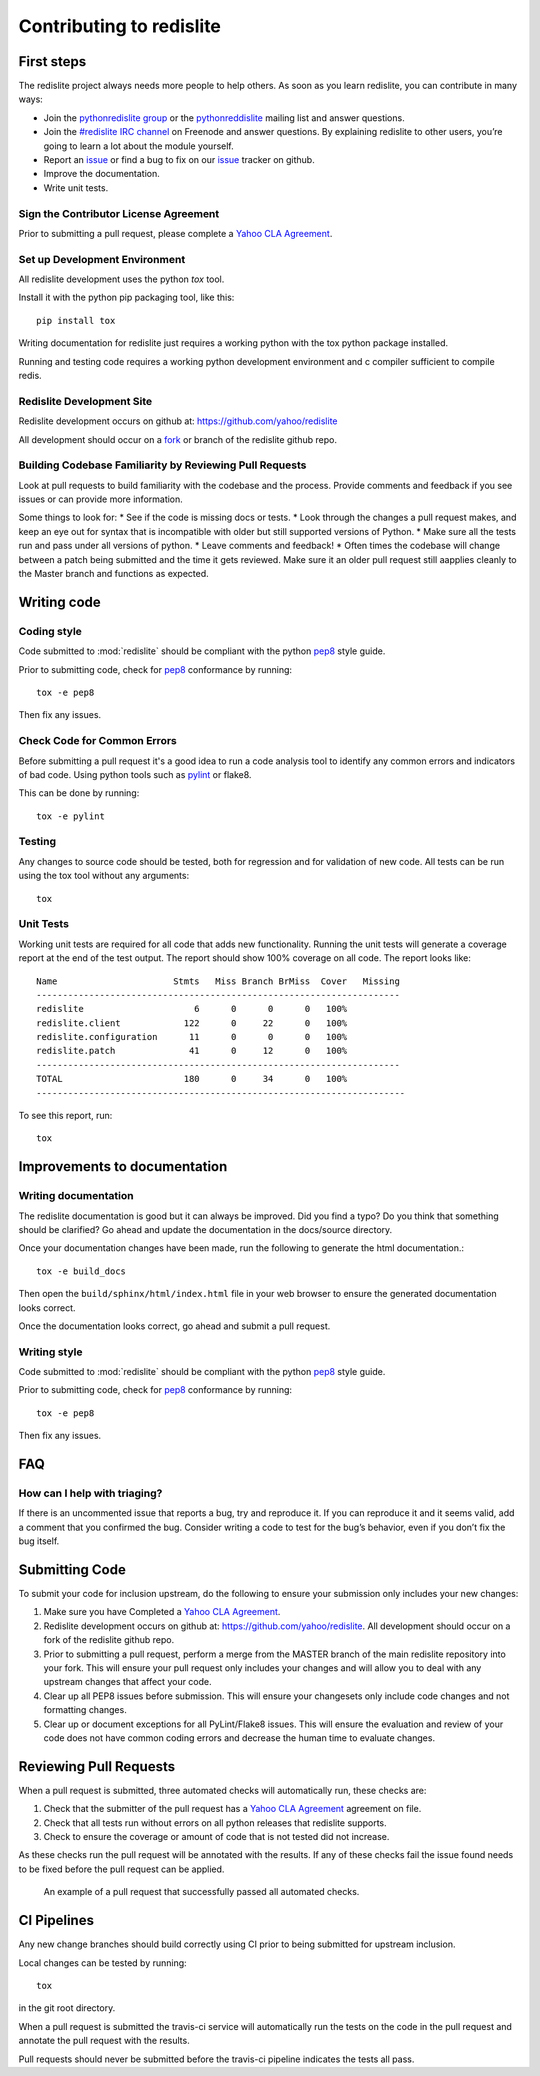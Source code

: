 Contributing to redislite
=========================

First steps
-----------

The redislite project always needs more people to help others. As soon as you learn redislite, you can contribute in many ways:

* Join the `pythonredislite group <https://groups.yahoo.com/neo/groups/pythonredislite/info>`_ or the pythonreddislite_ mailing list and answer questions.
* Join the `#redislite IRC channel <http://webchat.freenode.net/?channels=%23redislite&uio=d4>`_ on Freenode and answer questions. By explaining redislite to other users, you’re going to learn a lot about the module yourself.
* Report an issue_ or find a bug to fix on our issue_ tracker on github.
* Improve the documentation.
* Write unit tests.  


Sign the Contributor License Agreement
~~~~~~~~~~~~~~~~~~~~~~~~~~~~~~~~~~~~~~

Prior to submitting a pull request, please complete a `Yahoo CLA Agreement <https://yahoocla.herokuapp.com>`_.


Set up Development Environment
~~~~~~~~~~~~~~~~~~~~~~~~~~~~~~

All redislite development uses the python `tox` tool.

Install it with the python pip packaging tool, like this::

    pip install tox

Writing documentation for redislite just requires a working python with the tox python package installed.

Running and testing code requires a working python development environment and c compiler sufficient to compile redis.


Redislite Development Site
~~~~~~~~~~~~~~~~~~~~~~~~~~

Redislite development occurs on github at:
https://github.com/yahoo/redislite

All development should occur on a fork_ or branch of the redislite github repo.



Building Codebase Familiarity by Reviewing Pull Requests
~~~~~~~~~~~~~~~~~~~~~~~~~~~~~~~~~~~~~~~~~~~~~~~~~~~~~~~~
Look at pull requests to build familiarity with the codebase and the process.  Provide comments and feedback if you see issues or can provide more information.

Some things to look for:
* See if the code is missing docs or tests.
* Look through the changes a pull request makes, and keep an eye out for syntax that is incompatible with older but still supported versions of Python.
* Make sure all the tests run and pass under all versions of python.
* Leave comments and feedback!
* Often times the codebase will change between a patch being submitted and the time it gets reviewed. Make sure it an older pull request still aapplies cleanly to the Master branch and functions as expected.


Writing code
------------

Coding style
~~~~~~~~~~~~
Code submitted to :mod:`redislite` should be compliant with the python pep8_ style guide.

Prior to submitting code, check for pep8_ conformance by running::

    tox -e pep8

Then fix any issues.



Check Code for Common Errors
~~~~~~~~~~~~~~~~~~~~~~~~~~~~
Before submitting a pull request it's a good idea to run a code analysis tool to identify any common errors and indicators of bad code.  Using python tools such as pylint_ or flake8.

This can be done by running::

    tox -e pylint


Testing
~~~~~~~~~~
Any changes to source code should be tested, both for regression and for validation of new code.
All tests can be run using the tox tool without any arguments::

    tox

Unit Tests
~~~~~~~~~~
Working unit tests are required for all code that adds new functionality.  Running the unit tests will generate a coverage report at the end of the test output.  The report should show 100% coverage on all code.  The report looks like::

    Name                      Stmts   Miss Branch BrMiss  Cover   Missing
    ---------------------------------------------------------------------
    redislite                     6      0      0      0   100%
    redislite.client            122      0     22      0   100%
    redislite.configuration      11      0      0      0   100%
    redislite.patch              41      0     12      0   100%
    ---------------------------------------------------------------------
    TOTAL                       180      0     34      0   100%
    ----------------------------------------------------------------------

To see this report, run::

    tox



.. _pep8: http://www.python.org/dev/peps/pep-0008/
.. _pylint: http://pypi.python.org/pypi/pylint
.. _rst: http://docutils.sourceforge.net/docs/user/rst/quickstart.html
.. _fork: https://guides.github.com/activities/forking/



Improvements to documentation
--------------------------

Writing documentation
~~~~~~~~~~~~~~~~~~~~~~~~
The redislite documentation is good but it can always be improved. Did you find a typo? Do you think that something
should be clarified? Go ahead and update the documentation in the docs/source directory.

Once your documentation changes have been made, run the following to generate the html documentation.::

    tox -e build_docs

Then open the ``build/sphinx/html/index.html`` file in your web browser to ensure the generated documentation looks
correct.

Once the documentation looks correct, go ahead and submit a pull request.


Writing style
~~~~~~~~~~~~~
Code submitted to :mod:`redislite` should be compliant with the python pep8_ style guide.

Prior to submitting code, check for pep8_ conformance by running::

    tox -e pep8

Then fix any issues.



FAQ
---

How can I help with triaging?
~~~~~~~~~~~~~~~~~~~~~~~~~~~~~
If there is an uncommented issue that reports a bug, try and reproduce it. If you can reproduce it and it seems valid, add a comment that you confirmed the bug. Consider writing a code to test for the bug’s behavior, even if you don’t fix the bug itself.








Submitting Code
---------------
To submit your code for inclusion upstream, do the following to ensure your
submission only includes your new changes:

1.  Make sure you have Completed a `Yahoo CLA Agreement <https://yahoocla.herokuapp.com>`_.
2.  Redislite development occurs on github at: https://github.com/yahoo/redislite.  All 
    development should occur on a fork of the redislite github repo.
3.  Prior to submitting a pull request, perform a merge from the MASTER branch of the main
    redislite repository into your fork.  This will ensure your pull request only includes your
    changes and will allow you to deal with any upstream changes that affect
    your code.
4.  Clear up all PEP8 issues before submission.  This will ensure your changesets only 
    include code changes and not formatting changes.
5.  Clear up or document exceptions for all PyLint/Flake8 issues.  This will
    ensure the evaluation and review of your code does not have common coding
    errors and decrease the human time to evaluate changes.

Reviewing Pull Requests
-----------------------
When a pull request is submitted, three automated checks will automatically run, these checks are:

1. Check that the submitter of the pull request has a `Yahoo CLA Agreement <https://yahoocla.herokuapp.com>`_ agreement on file.
2. Check that all tests run without errors on all python releases that redislite supports.
3. Check to ensure the coverage or amount of code that is not tested did not increase.

As these checks run the pull request will be annotated with the results.  If any of these checks fail the issue found needs to be fixed before the pull request can be applied.

.. figure:: pull_request.png
   :scale: 25%
   :alt: A successful pull request

   An example of a pull request that successfully passed all automated checks.

CI Pipelines
------------
Any new change branches should build correctly using CI prior to being submitted
for upstream inclusion.

Local changes can be tested by running::

    tox

in the git root directory.

When a pull request is submitted the travis-ci service will automatically run
the tests on the code in the pull request and annotate the pull request with the
results.

Pull requests should never be submitted before the travis-ci pipeline indicates
the tests all pass.

.. _pythonredislitegroup: https://groups.yahoo.com/neo/groups/pythonredislite/info

.. _pythonreddislite: pythonredislite-subscribe@yahoogroups.com

.. _redislite: http://webchat.freenode.net/?channels=%23redislite&uio=d4

.. _issue: https://github.com/yahoo/redislite/issues


.. _Note: the following sections are set not to show.
.. _I am not sure how this is programmed.
.. _but I want to make sure that they remain so that the work of naming them is not lost.
.. _These lines comment out when '.. _' is used in front of the text.
.. _But below this is not used but still the sections do not show.
.. _I assume that it is programmed to be like that when converted from reSt to Sphynx.
.. _So these sections are saved and when new text is put in the section can show simply
.. _by re-indenting the text to the left margin.
.. _These sections may be added back piecemeal in the future.

    Reporting bugs
    ~~~~~~~~~~~~~~

    Requesting features
    ~~~~~~~~~~~~~~~~~~~

    How we make decisions
    ~~~~~~~~~~~~~~~~~~~~~

    Triaging tickets
    ----------------

    Triage workflow
    ~~~~~~~~~~~~~~~

    Triage stages
    ~~~~~~~~~~~~~

    Other triage attributes
    ~~~~~~~~~~~~~~~~~~~~~~~

    Closing Tickets
    ~~~~~~~~~~~~~~~

    Submitting patches
    ~~~~~~~~~~~~~~~~~~

    Working with Git and GitHub
    ~~~~~~~~~~~~~~~~~~~~~~~~~~~

    Writing documentation
    ---------------------

    Getting the raw documentation
    ~~~~~~~~~~~~~~~~~~~~~~~~~~~~~

    Getting started with Sphinx
    ~~~~~~~~~~~~~~~~~~~~~~~~~~~

    Writing style
    ~~~~~~~~~~~~~

    Commonly used terms
    ~~~~~~~~~~~~~~~~~~~

    Guidelines for reStructuredText files
    ~~~~~~~~~~~~~~~~~~~~~~~~~~~~~~~~~~~~~

    Documenting new features
    ~~~~~~~~~~~~~~~~~~~~~~~~

    An example
    ~~~~~~~~~~

    Improving the documentation
    ~~~~~~~~~~~~~~~~~~~~~~~~~~~

    Spelling check
    ~~~~~~~~~~~~~~

    Committing code
    ---------------

    Commit access
    ~~~~~~~~~~~~~

    Handling pull requests
    ~~~~~~~~~~~~~~~~~~~~~~

    Committing guidelines
    ~~~~~~~~~~~~~~~~~~~~~

    Reverting commits
    ~~~~~~~~~~~~~~~~~
